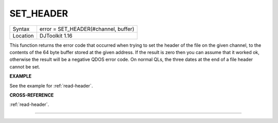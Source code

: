 ..  _set-header:

SET\_HEADER
===========

+----------+-------------------------------------------------------------------+
| Syntax   | error = SET\_HEADER(#channel, buffer)                             |
+----------+-------------------------------------------------------------------+
| Location | DJToolkit 1.16                                                    |
+----------+-------------------------------------------------------------------+

This function  returns the error code that occurred when trying to set the header of the file on the given  channel, to the contents of the 64 byte buffer stored at the given address.  If the result is zero then you can assume that it worked ok, otherwise the result will be a negative QDOS error code.  On normal QLs, the three dates at the end of a file header cannot be set.

**EXAMPLE**

See the example for :ref:`read-header`.

**CROSS-REFERENCE**

:ref:`read-header`.


-------


